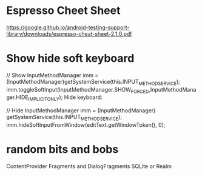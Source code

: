 * Espresso Cheet Sheet
https://google.github.io/android-testing-support-library/downloads/espresso-cheat-sheet-2.1.0.pdf

* Show hide soft keyboard
// Show 
InputMethodManager imm = (InputMethodManager)getSystemService(this.INPUT_METHOD_SERVICE);
imm.toggleSoftInput(InputMethodManager.SHOW_FORCED,InputMethodManager.HIDE_IMPLICIT_ONLY);
Hide keyboard:

// Hide 
InputMethodManager imm = (InputMethodManager) getSystemService(this.INPUT_METHOD_SERVICE);
imm.hideSoftInputFromWindow(editText.getWindowToken(), 0);

* random bits and bobs
ContentProvider
Fragments and DialogFragments
SQLite or Realm
